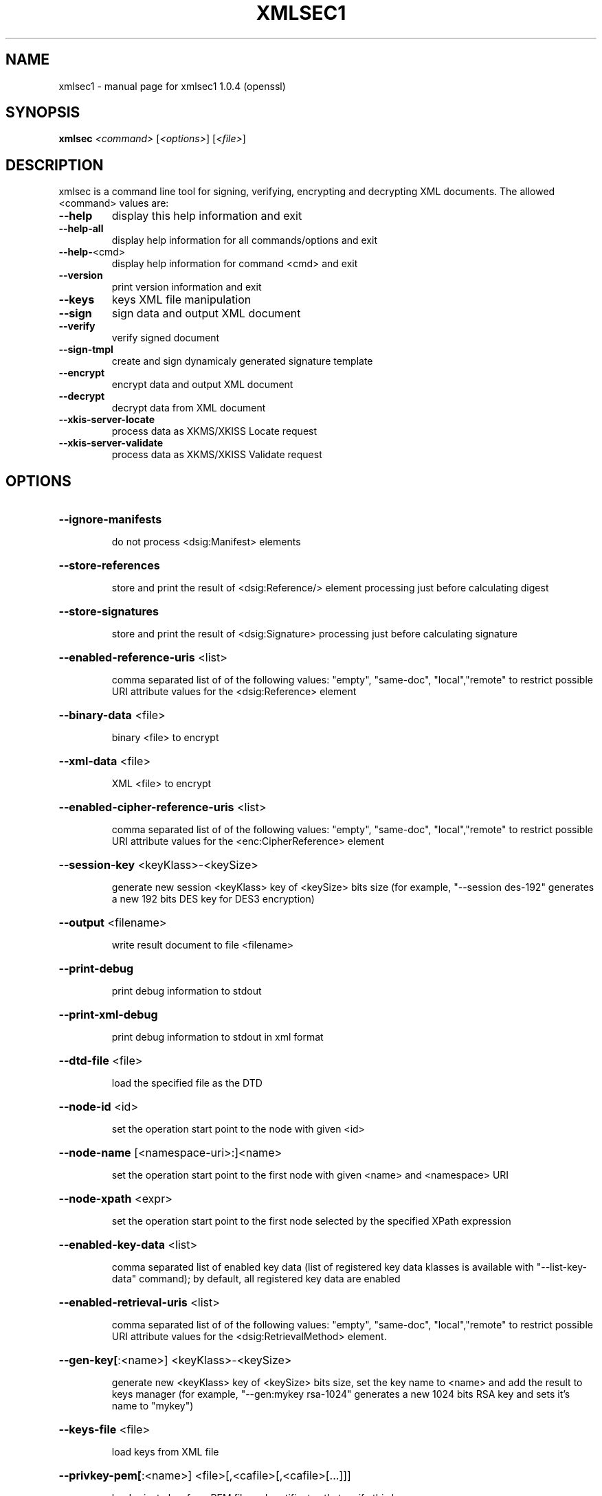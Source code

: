 .\" DO NOT MODIFY THIS FILE!  It was generated by help2man 1.29.
.TH XMLSEC1 "1" "July 2003" "xmlsec1 1.0.4 (openssl)" "User Commands"
.SH NAME
xmlsec1 \- manual page for xmlsec1 1.0.4 (openssl)
.SH SYNOPSIS
.B xmlsec
\fI<command> \fR[\fI<options>\fR] [\fI<file>\fR]
.SH DESCRIPTION
xmlsec is a command line tool for signing, verifying, encrypting and
decrypting XML documents. The allowed <command> values are:
.TP
\fB\-\-help\fR
display this help information and exit
.TP
\fB\-\-help\-all\fR
display help information for all commands/options and exit
.TP
\fB\-\-help\-\fR<cmd>
display help information for command <cmd> and exit
.TP
\fB\-\-version\fR
print version information and exit
.TP
\fB\-\-keys\fR
keys XML file manipulation
.TP
\fB\-\-sign\fR
sign data and output XML document
.TP
\fB\-\-verify\fR
verify signed document
.TP
\fB\-\-sign\-tmpl\fR
create and sign dynamicaly generated signature template
.TP
\fB\-\-encrypt\fR
encrypt data and output XML document
.TP
\fB\-\-decrypt\fR
decrypt data from XML document
.TP
\fB\-\-xkis\-server\-locate\fR
process data as XKMS/XKISS Locate request
.TP
\fB\-\-xkis\-server\-validate\fR
process data as XKMS/XKISS Validate request
.SH OPTIONS
.HP
\fB\-\-ignore\-manifests\fR
.IP
do not process <dsig:Manifest> elements
.HP
\fB\-\-store\-references\fR
.IP
store and print the result of <dsig:Reference/> element processing
just before calculating digest
.HP
\fB\-\-store\-signatures\fR
.IP
store and print the result of <dsig:Signature> processing
just before calculating signature
.HP
\fB\-\-enabled\-reference\-uris\fR <list>
.IP
comma separated list of of the following values:
"empty", "same-doc", "local","remote" to restrict possible URI
attribute values for the <dsig:Reference> element
.HP
\fB\-\-binary\-data\fR <file>
.IP
binary <file> to encrypt
.HP
\fB\-\-xml\-data\fR <file>
.IP
XML <file> to encrypt
.HP
\fB\-\-enabled\-cipher\-reference\-uris\fR <list>
.IP
comma separated list of of the following values:
"empty", "same-doc", "local","remote" to restrict possible URI
attribute values for the <enc:CipherReference> element
.HP
\fB\-\-session\-key\fR <keyKlass>-<keySize>
.IP
generate new session <keyKlass> key of <keySize> bits size
(for example, "--session des-192" generates a new 192 bits
DES key for DES3 encryption)
.HP
\fB\-\-output\fR <filename>
.IP
write result document to file <filename>
.HP
\fB\-\-print\-debug\fR
.IP
print debug information to stdout
.HP
\fB\-\-print\-xml\-debug\fR
.IP
print debug information to stdout in xml format
.HP
\fB\-\-dtd\-file\fR <file>
.IP
load the specified file as the DTD
.HP
\fB\-\-node\-id\fR <id>
.IP
set the operation start point to the node with given <id>
.HP
\fB\-\-node\-name\fR [<namespace-uri>:]<name>
.IP
set the operation start point to the first node
with given <name> and <namespace> URI
.HP
\fB\-\-node\-xpath\fR <expr>
.IP
set the operation start point to the first node
selected by the specified XPath expression
.HP
\fB\-\-enabled\-key\-data\fR <list>
.IP
comma separated list of enabled key data (list of
registered key data klasses is available with "--list-key-data"
command); by default, all registered key data are enabled
.HP
\fB\-\-enabled\-retrieval\-uris\fR <list>
.IP
comma separated list of of the following values:
"empty", "same-doc", "local","remote" to restrict possible URI
attribute values for the <dsig:RetrievalMethod> element.
.HP
\fB\-\-gen\-key[\fR:<name>] <keyKlass>-<keySize>
.IP
generate new <keyKlass> key of <keySize> bits size,
set the key name to <name> and add the result to keys
manager (for example, "--gen:mykey rsa-1024" generates
a new 1024 bits RSA key and sets it's name to "mykey")
.HP
\fB\-\-keys\-file\fR <file>
.IP
load keys from XML file
.HP
\fB\-\-privkey\-pem[\fR:<name>] <file>[,<cafile>[,<cafile>[...]]]
.IP
load private key from PEM file and certificates
that verify this key
.HP
\fB\-\-privkey\-der[\fR:<name>] <file>[,<cafile>[,<cafile>[...]]]
.IP
load private key from DER file and certificates
that verify this key
.HP
\fB\-\-pkcs\-pem[\fR:<name>] <file>[,<cafile>[,<cafile>[...]]]
.IP
load private key from PKCS8 PEM file and PEM certificates
that verify this key
.HP
\fB\-\-pkcs8\-der[\fR:<name>] <file>[,<cafile>[,<cafile>[...]]]
.IP
load private key from PKCS8 DER file and DER certificates
that verify this key
.HP
\fB\-\-pubkey\-pem[\fR:<name>] <file>
.IP
load public key from PEM file
.HP
\fB\-\-pubkey\-der[\fR:<name>] <file>
.IP
load public key from DER file
.HP
\fB\-\-aeskey[\fR:<name>] <file>
.IP
load AES key from binary file <file>
.HP
\fB\-\-deskey[\fR:<name>] <file>
.IP
load DES key from binary file <file>
.HP
\fB\-\-hmackey[\fR:<name>] <file>
.IP
load HMAC key from binary file <file>
.HP
\fB\-\-pwd\fR <password>
.IP
the password to use for reading keys and certs
.HP
\fB\-\-pkcs12[\fR:<name>] <file>
.IP
load load private key from pkcs12 file <file>
.HP
\fB\-\-trusted\-pem\fR <file>
.IP
load trusted (root) certificate from PEM file <file>
.HP
\fB\-\-untrusted\-pem\fR <file>
.IP
load untrusted certificate from PEM file <file>
.HP
\fB\-\-trusted\-der\fR <file>
.IP
load trusted (root) certificate from DER file <file>
.HP
\fB\-\-untrusted\-der\fR <file>
.IP
load untrusted certificate from DER file <file>
.HP
\fB\-\-verification\-time\fR <time>
.IP
the local time in "YYYY-MM-DD HH:MM:SS" format
used certificates verification
.HP
\fB\-\-depth\fR <number>
.IP
maximum certificates chain depth
.HP
\fB\-\-crypto\-config\fR
.IP
path to crypto engine configuration
.HP
\fB\-\-repeat\fR <number>
.IP
repeat the operation <number> times
.HP
\fB\-\-disable\-error\-msgs\fR
.IP
do not print xmlsec error messages
.HP
\fB\-\-print\-crypto\-error\-msgs\fR
.IP
print openssl errors stack at the end
.HP
\fB\-\-help\fR
.IP
print help information about the command
.SH AUTHOR
Written by Aleksey Sanin <aleksey@aleksey.com>.
.SH "REPORTING BUGS"
Report bugs to http://www.aleksey.com/xmlsec/bugs.html
.SH COPYRIGHT
Copyright \(co 2002-2003 Aleksey Sanin.
.br
This is free software: see the source for copying information.
.SH "SEE ALSO"
The full documentation for
.B xmlsec1
is maintained as a Texinfo manual.  If the
.B info
and
.B xmlsec1
programs are properly installed at your site, the command
.IP
.B info xmlsec1
.PP
should give you access to the complete manual.
